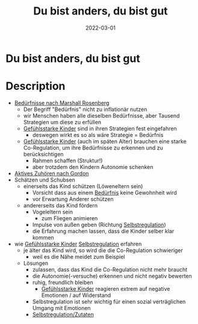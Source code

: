 :PROPERTIES:
:ID:       080428a6-c6a7-472c-b807-0a172a7bd0a2
:END:
#+title: Du bist anders, du bist gut
#+filetags: :book:parenting:
#+date: 2022-03-01

* Du bist anders, du bist gut
  :PROPERTIES:
  :FINISHED: 2022-03
  :END:
* Description
- [[id:2114312c-7018-4a34-8936-7808173598d1][Bedürfnisse nach Marshall Rosenberg]]
  - Der Begriff "Bedürfnis" nicht zu inflationär nutzen
  - wir Menschen haben alle dieselben Bedürfnisse, aber Tausend Strategien um diese zu erfüllen
  - [[id:4789eb41-9d72-4fb0-bd5b-80c87cb2918c][Gefühlsstarke Kinder]] sind in ihren Strategien fest eingefahren
    - deswegen wirkt es so als wäre Strategie = Bedürfnis
  - [[id:4789eb41-9d72-4fb0-bd5b-80c87cb2918c][Gefühlsstarke Kinder]] (auch im späten Alter) brauchen eine starke Co-Regulation, um ihre Bedürfnisse zu erkennen und zu berücksichtigen
    - Rahmen schaffen (Struktur!)
    - aber trotzdem den Kindern Autonomie schenken
- [[id:78b37a95-9d35-458e-8799-14f274f6e1a7][Aktives Zuhören nach Gordon]]
- Schätzen und Schubsen
  - einerseits das Kind schützen (Löweneltern sein)
    - Vorsicht dass aus einem [[id:2114312c-7018-4a34-8936-7808173598d1][Bedürfnis]] keine Gewohnheit wird
    - vor Erwartung Anderer schützen
  - andererseits das Kind fördern
    - Vogeleltern sein
      - zum Fliegen animieren
    - Impulse von außen geben (Richtung [[id:cbfafa4f-4893-431a-bb11-7379e443fc29][Selbstregulation]])
    - die Erfahrung machen lassen, dass die Kinder selber klar kommen
- wie [[id:4789eb41-9d72-4fb0-bd5b-80c87cb2918c][Gefühlsstarke Kinder]] [[id:cbfafa4f-4893-431a-bb11-7379e443fc29][Selbstregulation]] erfahren
  - je älter das Kind wird, so wird die die Co-Regulation schwieriger
    - weil es die Nähe meidet zum Beispiel
  - Lösungen
    - zulassen, dass das Kind die Co-Regulation nicht mehr braucht
    - die Autonomie(-versuche) erkennen und nicht negativ bewerten
    - ruhig, freundlich bleiben
      - [[id:4789eb41-9d72-4fb0-bd5b-80c87cb2918c][Gefühlsstarke Kinder]] reagieren extrem auf negative Emotionen / auf Widerstand
    - Selbstregulation ist sehr wichtig für einen sozial verträglichen Umgang mit Emotionen
    - [[#Selbstregulation%2FZutaten][Selbstregulation/Zutaten]]
